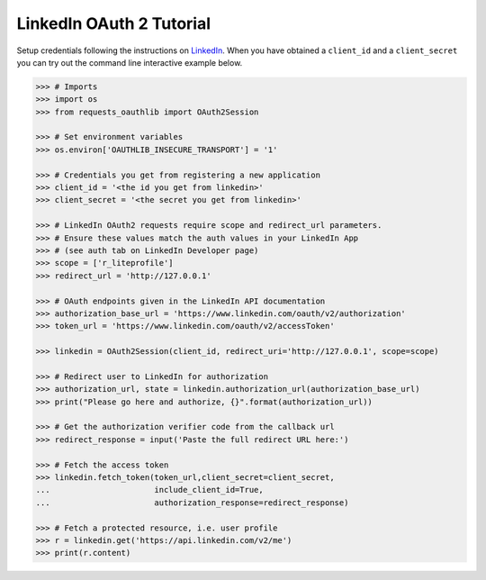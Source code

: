 LinkedIn OAuth 2 Tutorial
=========================

Setup credentials following the instructions on `LinkedIn`_.  When you
have obtained a ``client_id`` and a ``client_secret`` you can try out the
command line interactive example below.

.. _`LinkedIn`: https://www.linkedin.com/secure/developer

.. code-block:: pycon

    >>> # Imports
    >>> import os
    >>> from requests_oauthlib import OAuth2Session

    >>> # Set environment variables
    >>> os.environ['OAUTHLIB_INSECURE_TRANSPORT'] = '1'

    >>> # Credentials you get from registering a new application
    >>> client_id = '<the id you get from linkedin>'
    >>> client_secret = '<the secret you get from linkedin>'

    >>> # LinkedIn OAuth2 requests require scope and redirect_url parameters.
    >>> # Ensure these values match the auth values in your LinkedIn App 
    >>> # (see auth tab on LinkedIn Developer page)
    >>> scope = ['r_liteprofile']
    >>> redirect_url = 'http://127.0.0.1'

    >>> # OAuth endpoints given in the LinkedIn API documentation
    >>> authorization_base_url = 'https://www.linkedin.com/oauth/v2/authorization'
    >>> token_url = 'https://www.linkedin.com/oauth/v2/accessToken'

    >>> linkedin = OAuth2Session(client_id, redirect_uri='http://127.0.0.1', scope=scope)

    >>> # Redirect user to LinkedIn for authorization
    >>> authorization_url, state = linkedin.authorization_url(authorization_base_url)
    >>> print("Please go here and authorize, {}".format(authorization_url))

    >>> # Get the authorization verifier code from the callback url
    >>> redirect_response = input('Paste the full redirect URL here:')

    >>> # Fetch the access token
    >>> linkedin.fetch_token(token_url,client_secret=client_secret,
    ...                      include_client_id=True,
    ...                      authorization_response=redirect_response)

    >>> # Fetch a protected resource, i.e. user profile
    >>> r = linkedin.get('https://api.linkedin.com/v2/me')
    >>> print(r.content)
